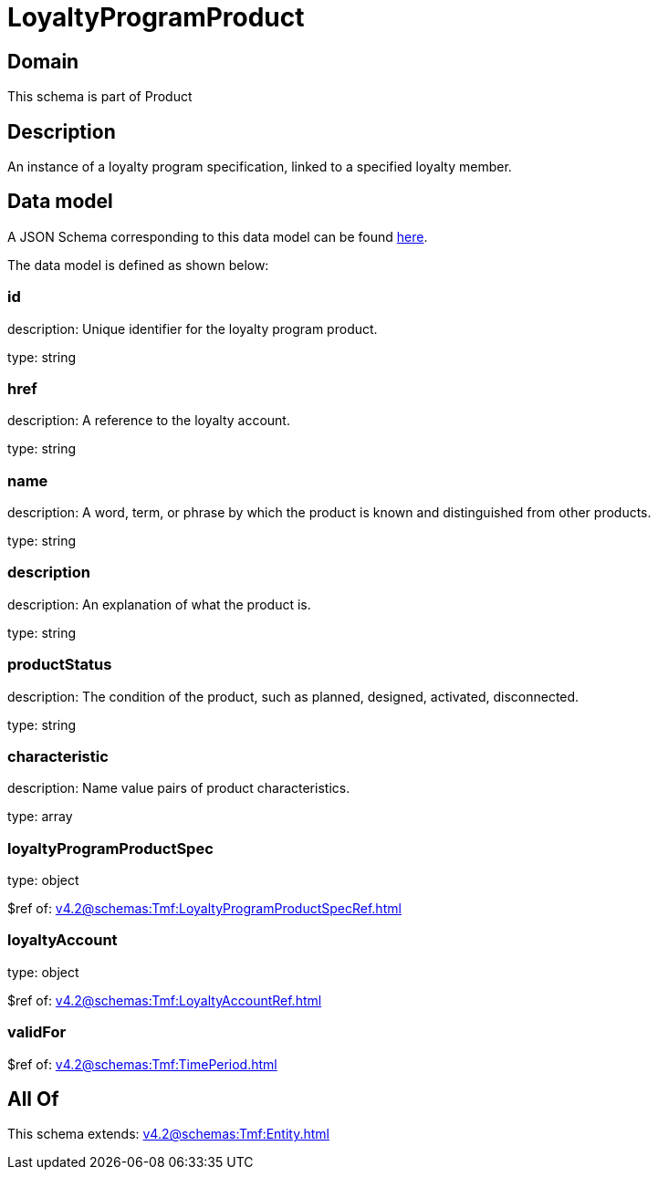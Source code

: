 = LoyaltyProgramProduct

[#domain]
== Domain

This schema is part of Product

[#description]
== Description

An instance of a loyalty program specification, linked to a specified loyalty member.


[#data_model]
== Data model

A JSON Schema corresponding to this data model can be found https://tmforum.org[here].

The data model is defined as shown below:


=== id
description: Unique identifier for the loyalty program product.

type: string


=== href
description: A reference to the loyalty account.

type: string


=== name
description: A word, term, or phrase by which the product is known and distinguished from other products.

type: string


=== description
description: An explanation of what the product is.

type: string


=== productStatus
description: The condition of the product, such as planned, designed, activated, disconnected.

type: string


=== characteristic
description: Name value pairs of product characteristics.

type: array


=== loyaltyProgramProductSpec
type: object

$ref of: xref:v4.2@schemas:Tmf:LoyaltyProgramProductSpecRef.adoc[]


=== loyaltyAccount
type: object

$ref of: xref:v4.2@schemas:Tmf:LoyaltyAccountRef.adoc[]


=== validFor
$ref of: xref:v4.2@schemas:Tmf:TimePeriod.adoc[]


[#all_of]
== All Of

This schema extends: xref:v4.2@schemas:Tmf:Entity.adoc[]

